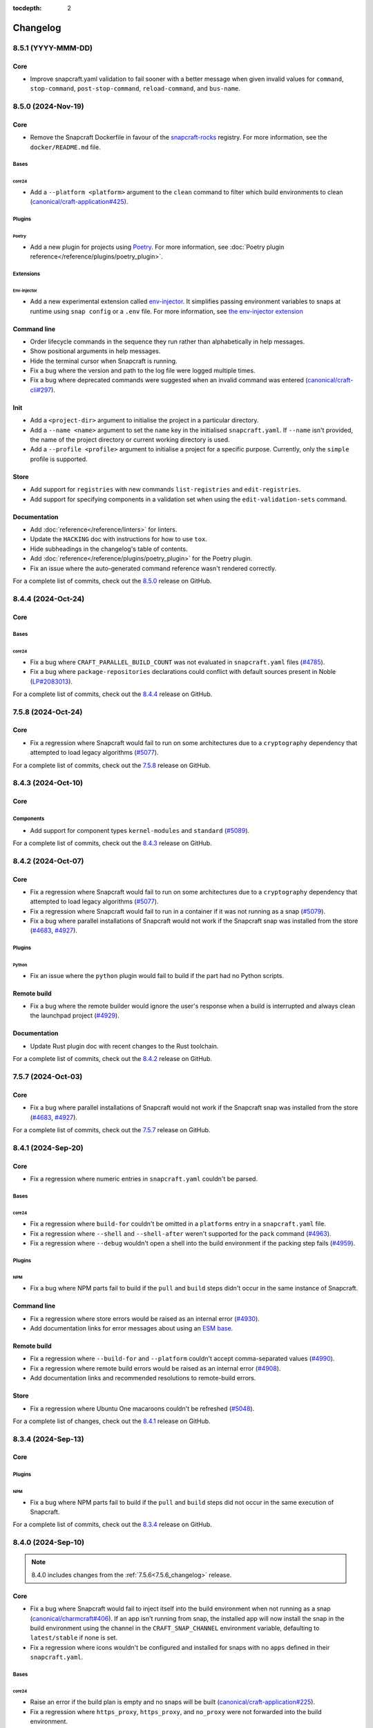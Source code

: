 :tocdepth: 2

Changelog
*********

..
  release template:

  X.Y.Z (YYYY-MMM-DD)
  -------------------

  Core
  ====

  # for everything related to the lifecycle of packing a snap

  Bases
  #####

  <coreXX>
  """"""""
  (order from newest base to oldest base)

  Plugins
  #######

  <plugin>
  """"""""

  Extensions
  ##########

  <extension>
  """""""""""

  Metadata
  ########

  Sources
  #######

  Components
  ##########

  Command line
  ============

  # for command line and UX changes

  Linter
  ======

  Init
  ====

  Metrics
  =======

  Names
  =====

  Remote build
  ============

  Store
  =====

  Documentation
  =============

  For a complete list of commits, check out the `X.Y.Z`_ release on GitHub.

8.5.1 (YYYY-MMM-DD)
-------------------

Core
====

* Improve snapcraft.yaml validation to fail sooner with a better message
  when given invalid values for ``command``, ``stop-command``,
  ``post-stop-command``, ``reload-command``, and ``bus-name``.

8.5.0 (2024-Nov-19)
-------------------

Core
====

* Remove the Snapcraft Dockerfile in favour of the `snapcraft-rocks`_ registry.
  For more information, see the ``docker/README.md`` file.

Bases
#####

core24
""""""

* Add a ``--platform <platform>`` argument to the ``clean`` command to filter
  which build environments to clean (`canonical/craft-application#425`_).

Plugins
#######

Poetry
""""""

* Add a new plugin for projects using `Poetry <https://python-poetry.org/>`_.
  For more information, see :doc:`Poetry plugin
  reference</reference/plugins/poetry_plugin>`.

Extensions
##########

Env-injector
""""""""""""

* Add a new experimental extension called
  `env-injector <https://github.com/canonical/snappy-env>`_. It simplifies
  passing environment variables to snaps at runtime using ``snap config`` or a
  ``.env`` file. For more information, see `the env-injector
  extension <https://forum.snapcraft.io/t/the-env-injector-extension/41477>`_

Command line
============

* Order lifecycle commands in the sequence they run rather than alphabetically
  in help messages.

* Show positional arguments in help messages.

* Hide the terminal cursor when Snapcraft is running.

* Fix a bug where the version and path to the log file were logged multiple
  times.

* Fix a bug where deprecated commands were suggested when an invalid command
  was entered (`canonical/craft-cli#297`_).

Init
====

* Add a ``<project-dir>`` argument to initialise the project in a particular
  directory.

* Add a ``--name <name>`` argument to set the ``name`` key in the initialised
  ``snapcraft.yaml``. If ``--name`` isn't provided, the name of the project
  directory or current working directory is used.

* Add a ``--profile <profile>`` argument to initialise a project for a specific
  purpose. Currently, only the ``simple`` profile is supported.

Store
=====

* Add support for ``registries`` with new commands ``list-registries`` and
  ``edit-registries``.

* Add support for specifying components in a validation set when using the
  ``edit-validation-sets`` command.

Documentation
=============

* Add :doc:`reference</reference/linters>` for linters.

* Update the ``HACKING`` doc with instructions for how to use ``tox``.

* Hide subheadings in the changelog's table of contents.

* Add :doc:`reference</reference/plugins/poetry_plugin>` for
  the Poetry plugin.

* Fix an issue where the auto-generated command reference wasn't rendered
  correctly.

For a complete list of commits, check out the `8.5.0`_ release on GitHub.


8.4.4 (2024-Oct-24)
-------------------

Core
====

Bases
#####

core24
""""""

* Fix a bug where ``CRAFT_PARALLEL_BUILD_COUNT`` was not evaluated in
  ``snapcraft.yaml`` files (`#4785`_).

* Fix a bug where ``package-repositories`` declarations could conflict with
  default sources present in Noble (`LP#2083013`_).

For a complete list of commits, check out the `8.4.4`_ release on GitHub.


7.5.8 (2024-Oct-24)
-------------------

Core
====

* Fix a regression where Snapcraft would fail to run on some architectures due
  to a ``cryptography`` dependency that attempted to load legacy algorithms
  (`#5077`_).

For a complete list of commits, check out the `7.5.8`_ release on GitHub.


8.4.3 (2024-Oct-10)
-------------------

Core
====

Components
##########

* Add support for component types ``kernel-modules`` and ``standard``
  (`#5089`_).

For a complete list of commits, check out the `8.4.3`_ release on GitHub.

8.4.2 (2024-Oct-07)
-------------------

Core
====

* Fix a regression where Snapcraft would fail to run on some architectures due
  to a ``cryptography`` dependency that attempted to load legacy algorithms
  (`#5077`_).

* Fix a regression where Snapcraft would fail to run in a container if it was
  not running as a snap (`#5079`_).

* Fix a bug where parallel installations of Snapcraft would not work if the
  Snapcraft snap was installed from the store (`#4683`_, `#4927`_).

Plugins
#######

Python
""""""

* Fix an issue where the ``python`` plugin would fail to build if the part
  had no Python scripts.

Remote build
============

* Fix a bug where the remote builder would ignore the user's response when a
  build is interrupted and always clean the launchpad project (`#4929`_).

Documentation
=============

* Update Rust plugin doc with recent changes to the Rust toolchain.

For a complete list of commits, check out the `8.4.2`_ release on GitHub.


7.5.7 (2024-Oct-03)
-------------------

Core
====

* Fix a bug where parallel installations of Snapcraft would not work if the
  Snapcraft snap was installed from the store (`#4683`_, `#4927`_).

For a complete list of commits, check out the `7.5.7`_ release on GitHub.


8.4.1 (2024-Sep-20)
-------------------

Core
====

* Fix a regression where numeric entries in ``snapcraft.yaml`` couldn't be
  parsed.

Bases
#####

core24
""""""

* Fix a regression where ``build-for`` couldn't be omitted in a ``platforms``
  entry in a ``snapcraft.yaml`` file.

* Fix a regression where ``--shell`` and ``--shell-after`` weren't supported
  for the ``pack`` command (`#4963`_).

* Fix a regression where ``--debug`` wouldn't open a shell into the build
  environment if the packing step fails (`#4959`_).

Plugins
#######

NPM
"""

* Fix a bug where NPM parts fail to build if the ``pull`` and ``build`` steps
  didn't occur in the same instance of Snapcraft.

Command line
============

* Fix a regression where store errors would be raised as an internal error
  (`#4930`_).

* Add documentation links for error messages about using an `ESM base`_.

Remote build
============

* Fix a regression where ``--build-for`` and ``--platform`` couldn't accept
  comma-separated values (`#4990`_).

* Fix a regression where remote build errors would be raised as an internal
  error (`#4908`_).

* Add documentation links and recommended resolutions to remote-build errors.

Store
=====

* Fix a regression where Ubuntu One macaroons couldn't be refreshed
  (`#5048`_).

For a complete list of changes, check out the `8.4.1`_ release on GitHub.


8.3.4 (2024-Sep-13)
-------------------

Core
====

Plugins
#######

NPM
"""
* Fix a bug where NPM parts fail to build if the ``pull`` and ``build`` steps
  did not occur in the same execution of Snapcraft.

For a complete list of commits, check out the `8.3.4`_ release on GitHub.


8.4.0 (2024-Sep-10)
-------------------

.. note::

   8.4.0 includes changes from the :ref:`7.5.6<7.5.6_changelog>` release.

Core
====

* Fix a bug where Snapcraft would fail to inject itself into the build
  environment when not running as a snap (`canonical/charmcraft#406`_). If an
  app isn't running from snap, the installed app will now install the snap in
  the build environment using the channel in the ``CRAFT_SNAP_CHANNEL``
  environment variable, defaulting to ``latest/stable`` if none is set.

* Fix a regression where icons wouldn't be configured and installed for snaps
  with no ``apps`` defined in their ``snapcraft.yaml``.

Bases
#####

core24
""""""

* Raise an error if the build plan is empty and no snaps will be built
  (`canonical/craft-application#225`_).

* Fix a regression where ``https_proxy``, ``https_proxy``, and ``no_proxy``
  were not forwarded into the build environment.

Plugins
#######

* Fix a bug where ``snapcraft list-plugins --base core20`` would fail in a
  ``core24`` project directory (`#5008`_).

Components
##########

* Allow numbers and hyphens in component names (`LP#2069783`_).

* Fix a bug where ``stage-packages`` can't be used when components are defined
  (`canonical/craft-parts#804`_).

Command line
============

* Improve error messages when parsing a ``snapcraft.yaml`` file (`#4941`_).

* Improve error messages when using an `ESM base`_.

* Improve error messages for missing files (`canonical/craft-parts#802`_).

* Improve error messages when a build fails because it matches multiple
  platforms (`canonical/craft-application#382`_).

* Fix a bug where multi-line error messages would overwrite the previous line
  (`canonical/craft-cli#270`_).

Remote build
============

* Add "Pending" status for queued remote builds.

* Add documentation links to remote-build errors.

* Improve error messages when multiple snaps can be built on a single
  ``build-on`` architecture (`#4995`_).

* Improve error messages when using the wrong remote builder.

* Fix a regression where ``--platform`` or ``--build-for`` could be used when
  ``platforms`` or ``architectures`` were defined in the ``snapcraft.yaml``
  file (`#4881`_).

* Fix a regression where ``--platform`` could be used for ``core22`` snaps
  (`#4881`_).

* Fix a bug where ``SNAPCRAFT_REMOTE_BUILD_STRATEGY`` would be validated when
  running commands other than ``remote-build``.

* Fix a bug where ``SNAPCRAFT_REMOTE_BUILD_STRATEGY`` was ignored for
  ``core24`` snaps.

Documentation
=============

* Add changelog notes for all Snapcraft 8.x releases

* Add :doc:`reference</reference/components>`,
  :doc:`explanation</explanation/components>`, and
  :doc:`how-to</howto/components>` for components.

* Add :doc:`reference</reference/bases>`,
  :doc:`explanation</explanation/bases>`, and
  :doc:`how-to</howto/bases>` for bases.

For a complete list of commits, check out the `8.4.0`_ release on GitHub.


8.3.3 (2024-Aug-28)
-------------------

Core
====

* Improve detection and error messages when LXD is not installed or not
  properly enabled.

Bases
#####

core24
""""""

* Require Multipass >= ``1.14.1`` when using Multipass to build ``core24``
  snaps.

For a complete list of commits, check out the `8.3.3`_ release on GitHub.


.. _7.5.6_changelog:

7.5.6 (2024-Aug-15)
-------------------

Core
====

Bases
#####

core22
""""""

* Fix a regression where icons would not be configured and installed for snaps
  with no ``apps`` defined in their ``snapcraft.yaml``.

For a complete list of commits, check out the `7.5.6`_ release on GitHub.


8.3.2 (2024-Aug-05)
-------------------

Core
====

Bases
#####

core24
""""""

* Fix a bug where classic snaps with a Python virtual environment would attempt
  to use the system's Python intepretter (`#4942`_).

Plugins
#######

Kernel
""""""

* Fix a bug where removing a missing symlink would cause the kernel plugin
  to fail.

Store
=====

* Fix a bug where ``edit-validation-sets`` would fail when editing a validation
  sets with snap revisions (`#4909`_).

For a complete list of commits, check out the `8.3.2`_ release on GitHub.


8.3.1 (2024-Jul-08)
-------------------

Core
====

Bases
#####

core24
""""""

* Support ``all`` as a target with ``build-for: [all]`` (`#4854`_).

* Ensure Craft Providers provider (LXD or Multipass) is available before
  launching a build environment.

* Improve presentation of ``snapcraft.yaml`` model errors.

Metadata
########

* Validate that ``update_contact``, ``donation``, ``vcs-browser``,
  ``bugtracker``, and ``homepage`` fields adopted from an appstream metadata
  file are valid URLs or email addresses.

* Ensure that ``contact``, ``donation``, ``source-code``, ``issues``, and
  ``website`` fields in a snapcraft.yaml take priority over appstream metadata
  (`#4890`_).

Remote build
============

* Require ``core20`` snaps to use the legacy remote builder (`#4886`_).

* Allow building ``core22`` snaps with ``build-for: [all]``.

* Support reading Launchpad credentials from the previous location (`#4889`_).
  If launchpad credentials do not exist in the new location
  (``$XDG_DATA_DIR/snapcraft/launchpad-credentials``) introduced in ``8.2.0``,
  then load credentials from the previous location
  (``$XDG_DATA_DIR/snapcraft/provider/launchpad/credentials``) and emit a
  deprecation notice.

.. note::

   This behavior applies to the new and legacy remote builders.

Documentation
=============

* Add an :doc:`explanation</explanation/architectures>` for the remote builders
  (`#4842`_).

* Update :doc:`reference</reference/architectures>`,
  :doc:`how-to</howto/architectures>`, and
  :doc:`explanation</explanation/architectures>` for platforms and
  architectures.

For a complete list of commits, check out the `8.3.1`_ release on GitHub.


8.3.0 (2024-Jun-27)
-------------------

Core
====

* Improve logging to show which package is being fetched.

* Add support for parts to source ``7z`` archives.

* Improve error messages when sources cannot be fetched.

Bases
#####

core24
""""""

* Add support for ``core24-desktop`` snaps (`#4818`_).

core22
""""""

* Warn when multiple snaps are going to be built in destructive mode because
  it may cause unexpected behavior (`#4685`_, `#4356`_).

* Fix a regression where ``core22-desktop`` could not be built (`#4818`_).

Plugins
#######

Flutter
"""""""

* Add ``curl`` as a ``build-package`` for ``flutter`` parts (`#4804`_).

ROS 2 Jazzy
"""""""""""

* Add support for the new ROS 2 Jazzy extension which lets you snap ROS 2
  applications on ``core24`` (`#4791`_).

* Similar to ROS 2 Humble for ``core22``, content-sharing is supported
  (`#4828`_).

For more information, see https://snapcraft.io/docs/ros2-jazzy-extension and
https://snapcraft.io/docs/ros2-jazzy-content-extension.

NPM
"""

Various improvements for the ``core22`` and ``core24`` NPM plugins:

* Accept NVM-style version identifiers for ``npm-node-version``.

* Verify SHA256 checksums after node.js download
  (`canonical/craft-parts#717`_).

* Use new-style ``npm-install`` commands if the npm version is newer than
  ``8.x``.

* Set ``NODE_ENV`` to ``production`` by default.

List plugins
""""""""""""

* Fix a bug where ``snapcraft list-plugins`` would fail to run in a ``core24``
  project directory (`#4830`_).

* Update ``snapcraft list-plugins`` to show a list of ``core24`` plugins
  instead of ``core22`` plugins when not in a project directory (`#4830`_).

Extensions
##########

Gnome
"""""

* Make gnome extension stable for ``core24``.

* Fix ``GI_TYPELIB_PATH`` and ``XDG_DATA_DIRS`` paths in the build environment
  (`#4798`_).

* Integrate with the ``gpu-2404`` SDK (`#4744`_).

For more information, see the `gpu 2404 interface docs`_.

KDE Neon 6
""""""""""

* Fix paths to ``QtWebEngineProcess`` in the desktop launcher (`#4745`_).

Expand extensions
"""""""""""""""""

* Fix a bug where ``snapcraft expand-extensions`` could not parse a
  ``snapcraft.yaml`` file containing the ``platforms`` keyword.

Components
##########

* Include the ``provenance`` keyword in a component's metadata from a
  ``snapcraft.yaml`` file (`#4827`_).

Metadata
########

Add support for adopting more metadata fields from a project's appstream file:

* ``license``
* ``contact``
* ``source-code``
* ``issues``
* ``websites``
* ``donations``

Metrics
#######

* Add support for ``snapcraft metrics`` to retrieve the metrics
  ``installed_base_by_architecture`` and
  ``weekly_installed_base_by_architecture`` (`#4735`_).

Names
#####

* Add output formatting to ``snapcraft names`` with ``--format``. Supported
  formats are ``table`` and ``json`` (`#4778`_).

Init
####

* Update ``snapcraft init`` to create a ``core24`` project instead of a
  ``core22`` project (`#4830`_)

Documentation
#############

* Update Snapcraft's documentation to use the `canonical-sphinx`_ theme.

Add reference documentation for more plugins (`#4811`_):

* ``ant``
* ``autotools``
* ``cmake``
* ``dotnet``
* ``go``
* ``make``
* ``meson``
* ``nil``
* ``npm``
* ``qmake``
* ``scons``

For a complete list of commits, check out the `8.3.0`_ release on GitHub.

8.2.12 (2024-Jun-12)
--------------------

Core
====

Bases
#####

core24
""""""

* Fix a bug where snaps would stage Python packages already included in the
  ``core24`` base snap (`#4865`_).

Store
=====

* Fix a bug where store-related error messages would be presented as an
  internal Snapcraft error.

* Add a resolution and link to documentation for keyring errors.

Documentation
=============

* Fix Snapcraft's version in the readthedocs documentation.

For a complete list of commits, check out the `8.2.12`_ release on GitHub.

8.2.11 (2024-Jun-12)
--------------------

Core
====

Plugins
#######

Dotnet
""""""

* Fix a regression where the ``dotnet`` plugin could not be used for
  ``core22`` snaps (`#4825`_).

For a complete list of commits, check out the `8.2.11`_ release on GitHub.

8.2.10 (2024-Jun-03)
--------------------

Remote builder
==============

* Fix a bug where comma-separated architectures in ``--build-for`` could not
  be parsed (`#4780`_).

* Fix a bug where ``core22`` snaps with a top level ``architectures`` keyword
  could not be parsed (`#4780`_).

* Fix a bug where remote build log files were incorrectly named (`#4781`_).

* Retry more API calls to Launchpad (`canonical/craft-application#355`_).

* Add an exponential backoff to API retries with a maximum total delay of
  62 seconds (`canonical/craft-application#355`_).

* Fix a bug where the remote builder would not fail if no artefacts were
  created (`#4783`_).

For a complete list of commits, check out the `8.2.10`_ release on GitHub.

8.2.9 (2024-May-28)
-------------------

Core
====

Extensions
##########

KDE Neon 6
""""""""""

* Fix multiple issues to allow web processes to work correctly (`#4823`_).

* Expose the ``libplas`` and ``liblapack`` provided by the ``kf6-core22{-sdk}``
  snaps (`#4823`_).

For a complete list of commits, check out the `8.2.9`_ release on GitHub.

8.2.8 (2024-May-17)
-------------------

Core
====

Bases
#####

core24
""""""

* Fix a behavior where shared libraries from the host were loaded for
  classically confined snaps.

.. note::

   This is implemented with ``patchelf --no-default-lib`` when
   ``enable-patchelf`` is defined.

Plugins
#######

Dotnet
""""""

* Disable the ``dotnet`` plugin for ``core24`` snaps due to a pending rewrite.

For a complete list of commits, check out the `8.2.8`_ release on GitHub.

8.2.7 (2024-May-09)
-------------------

Core
====

* Add support for ``ignore-running`` in ``apps.<app-name>.refresh-mode`` in a
  ``snapcraft.yaml`` file (`#4747`_).

Remote build
============

* Fix a regression where remote build would fail to parse some
  ``architectures`` definitions (`#4780`_).

For a complete list of commits, check out the `8.2.7`_ release on GitHub.

8.2.6 (2024-May-09)
-------------------

Core
====

* Fix a regression where a directory could not be packaged as a snap
  (`#4769`_).

For a complete list of commits, check out the `8.2.6`_ release on GitHub.

8.2.5 (2024-May-07)
-------------------

Store
=====

* Fix the same ``cryptography`` regression addressed in ``8.2.4`` but for
  store-related operations.

For a complete list of commits, check out the `8.2.5`_ release on GitHub.

8.2.4 (2024-May-05)
-------------------

* Fix a regression where Snapcraft would fail to run on some architectures due
  to a ``cryptography`` dependency that attempted to load legacy algorithms
  (`LP#2064639`_).

For a complete list of commits, check out the `8.2.4`_ release on GitHub.

8.2.3 (2024-May-01)
-------------------

Core
====

Bases
#####

core24
""""""

* Fix a bug where project variables were evaluated before extensions were
  applied (`#4771`_).

* Fix a bug where ``build-for`` project variables were evaluated based on the
  host architecture (`#4770`_).

For a complete list of commits, check out the `8.2.3`_ release on GitHub.

8.2.2 (2024-Apr-30)
-------------------

Core
====

Bases
#####

core24
""""""

* Fix a bug where advanced grammar could not be combined with other data
  (`#4764`_, `LP#2061603`_).

For a complete list of commits, check out the `8.2.2`_ release on GitHub.

8.2.1 (2024-Apr-25)
-------------------

Core
====

Bases
#####

core24
""""""

* Fix a bug where `project variables`_ were not evaluated inside a
  ``snapcraft.yaml`` file and were not available as environment variables in
  the build environment.

* Fix a bug where `advanced grammar`_ was not evaluated in root-level part
  keywords ``build-packages`` and ``build-snaps``.

* Fix a bug where local key assets in ``snap/keys/`` were not used when
  installing package repositories.

Remote build
============

* Fix a bug where ``core24`` snaps could not use package repositories
  because ``gpg`` and ``dirmngr`` were not installed in the remote build
  environment.

For a complete list of commits, check out the `8.2.1`_ release on GitHub.

8.2.0 (2024-Apr-17)
-------------------

Core
====

Bases
#####

core24
""""""

* Drop requirement for ``build-base: devel`` for ``core24`` snaps.

core22
""""""

* Extend `advanced grammar`_ for all part keywords except plugin-specific
  keywords.

Remote build
============

* Migrate to the upstream remote builder in `Craft Application`_.

* Allow only one remote build is allowed per project.

* Remove support for ``build-id`` with ``snapcraft remote-build --recover``.

* Remove support for deprecated ``--build-on`` argument in favor of
  ``--build-for``.

* Move Launchpad credentials file from
  ``$XDG_DATA_DIR/snapcraft/provider/launchpad/credentials``
  to ``$XDG_DATA_DIR/snapcraft/launchpad-credentials``.

* Fail if snapcraft is in a shallowly-cloned git repository instead of falling
  back to the legacy remote builder.

.. note::

  Reminder: Legacy remote-build behavior can be used for bases core22 and older
  with the environment variable
  ``SNAPCRAFT_REMOTE_BUILD_STRATEGY="force-fallback"``. See more information in
  the :doc:`remote build</explanation/remote-build>` documentation.

For a complete list of commits, check out the `8.2.0`_ release on GitHub.

8.1.0 (2024-Apr-10)
-------------------

Core
====

Bases
#####

core24
""""""

* Finalize internal refactor to use `Craft Application`_ to build ``core24``
  snaps.

For more information on deprecations and changes, see the `core24 migration
guide`_.

Plugins
#######

Matter SDK
""""""""""

* Add new Matter SDK plugin for ``core22``.

For more information, see the `Matter`_ website and the `Matter on Ubuntu`_
docs.

Maven
"""""

* Add support for the Maven plugin for ``core22`` snaps.

For more information, see :doc:`/reference/plugins/maven_plugin`.

QMake
"""""

* Add support for the QMake plugin for ``core22`` snaps.

For more information, see https://snapcraft.io/docs/qmake-plugin.

Colcon
""""""

* Set build type to ``RELEASE`` if it is not defined by ``colcon_cmake_args:
  ["-DCMAKE_BUILD_TYPE=<build type>"]``).

Extensions
##########

KDE Neon 6
""""""""""

* Add new ``kde-neon-6`` extension for ``core22`` snaps that use Qt6 or the
  KDE Neon 6 framework.

Components
##########

* Add support for creating components.

* Components are parts of a snap that can be built and uploaded in
  conjunction with a snap and later optionally installed beside it.

For more information, see the :doc:`reference</reference/components>`,
:doc:`explanation</explanation/components>`, and
:doc:`how-to</howto/components>` documentation pages.

Remote build
============

* Add support for user-defined Launchpad projects projects, including
  private projects.

* This is configured via ``snapcraft remote-build --project <project-name>``.

For a complete list of commits, check out the `8.1.0`_ release on GitHub.

8.0.5 (2024-Mar-18)
-------------------

Core
====

* Fix a bug where LXD versions with an "LTS" suffix could not be parsed.

For a complete list of commits, check out the `8.0.5`_ release on GitHub.

8.0.4 (2024-Mar-04)
-------------------

Core
====

Bases
#####

* Fix a bug where ``devel`` bases may not be fully validated.

* Bump the LXD compatibility tag to ``v7``.

core24
""""""

* Use ``buildd`` daily images instead of ``ubuntu`` images for ``core24``
  bases and ``build-base: devel``.

* Fix a bug where creating ``core24`` base images would fail because ``apt``
  would install packages interactively.

For a complete list of commits, check out the `8.0.4`_ release on GitHub.

8.0.3 (2024-Feb-09)
-------------------

Core
====

* Add a warning that when a part uses ``override-prime`` it cannot use
  ``enable-patchelf`` (`#4547`_).

Bases
#####

* Bump the LXD compatibility tag to ``v6``.

* Stop updating ``apt`` source config files when ``build-base: devel``
  is defined.

core24
""""""

* Use the ``core24`` alias instead of the ``devel`` alias when retrieving LXD
  images.

Plugins
#######

Ant
"""

* Use the proxy environment variables ``http_proxy`` and ``https_proxy``.

Remote build
============

* Fix a bug where ``--build-for`` and ``--build-on`` were not mutually
  exclusive options.

* Improve error messages and provide links to documentation when remote builds
  fail (`#4517`_).

* Fix a regression where comma-separated architectures in ``--build-on`` and
  ``--build-for`` were not accepted (`#4516`_).

For a complete list of commits, check out the `8.0.3`_ release on GitHub.

8.0.2 (2024-Jan-23)
-------------------

Core
====

* Fix a bug where Snapcraft fails to run on platforms where ``SSL_CERT_DIR`` is
  not set (`#4510`_, `#4520`_).

* Fix a decoding bug when logging malformed output from other processes,
  typically during the ``build`` step (`#4515`_).

For a complete list of commits, check out the `8.0.2`_ release on GitHub.

8.0.1 (2024-Jan-03)
-------------------

Remote build
============


* Fix a bug where Snapcraft would not fail if the Launchpad build itself failed
  for new and legacy remote builders (`#4142`_).

* Fix a bug where large repos could not be pushed with the new remote builder
  (`#4478`_).

* Fallback to the legacy remote builder if the project is shallowly cloned
  (`#4479`_).

For a complete list of commits, check out the `8.0.1`_ release on GitHub.

8.0.0 (2023-Dec-04)
-------------------

Core
====

Bases
#####

core22
""""""

Add new environment variables for ``build-on`` and ``build-for`` architectures:

* ``CRAFT_ARCH_TRIPLET_BUILD_FOR``, supersedes ``CRAFT_ARCH_TRIPLET``
* ``CRAFT_ARCH_TRIPLET_BUILD_ON``
* ``CRAFT_ARCH_BUILD_FOR``, supersedes ``CRAFT_TARGET_ARCH``
* ``CRAFT_ARCH_BUILD_ON``

For more information, see :doc:`/reference/architectures`.

core20
""""""

Add new environment variables for ``build-on`` and ``build-for`` architectures:

* ``SNAPCRAFT_ARCH_TRIPLET_BUILD_FOR``, supersedes ``SNAPCRAFT_ARCH_TRIPLET``
* ``SNAPCRAFT_ARCH_TRIPLET_BUILD_ON``
* ``SNAPCRAFT_ARCH_BUILD_FOR``, supersedes ``SNAPCRAFT_TARGET_ARCH``
* ``SNAPCRAFT_ARCH_BUILD_ON``

For more information, see :doc:`/reference/architectures`.

core18
""""""

* Deprecate building snaps using the ``core18`` base.

For more information on how to continue building snaps with the ``core18``
base, see :ref:`this page<howto-deprecated-base>`.

Stage packages
##############

* Support chiseled ``stage-packages``. This is useful for reducing the size of
  the snap when creating :ref:`base snaps<base-snap-reference>` or using a bare
  base.

For more information about chisel, see https://github.com/canonical/chisel

Plugins
#######

Rust
""""

* Use default rust toolchain with ``rustup``.

* Add option ``rust-ignore-toolchain-file``.

* Add option ``rust-inherit-ldflags``.

* Add list ``rust-cargo-parameters``.

For more information about the new options, see
:doc:`/common/craft-parts/reference/plugins/rust_plugin`.

Kernel
""""""

* Generate kernel configs for Ubuntu 22.04 (Jammy).

Python
""""""

* Add support for Python projects driven by a ``pyproject.toml``.

For more information, see the `PEP 518`_ spec.

ROS 2
"""""

* Add support for content sharing for core20 & core22 bases (ROS Noetic, Foxy,
  Humble) and the ``colcon``, ``catkin``, and ``catkin-tools`` plugins

For more information on ROS architecture, see the `ROS architectures with
snaps`_.

More information on content-sharing, see:

* https://snapcraft.io/docs/ros2-humble-content-extension
* https://snapcraft.io/docs/ros2-foxy-content-extension
* https://snapcraft.io/docs/ros-noetic-content-extension

Command line
============

* Stream messages in the default ``brief`` mode

* Improve presentation of build step prefixes

Linter
======

* Suggest packages to add to ``stage-packages`` to satisfy a potential missing
  library.

Remote build
============

Introduce a new remote-builder for ``core24`` snaps:

* Does not modify the project's ``snapcraft.yaml``

* Does not fetch and tarball remote sources before sending the project
  to Launchpad

* Require projects to be in the top-level of a fully-cloned (non-shallow) git
  repository

* Allow switching between the new and legacy remote builders with
  the environment variable ``SNAPCRAFT_REMOTE_BUILD_STRATEGY``.

For more information on the new remote-builder, how to switch between the
new and legacy remote builders, see :doc:`/explanation/remote-build`.

Store
=====

* Add a fallback to a file-based keyring when the system keyring cannot be
  initialized, is not fully configured, or is otherwise not available.

For more information on the file-based keyring, see
https://snapcraft.io/docs/snapcraft-authentication.

For a complete list of commits, check out the `8.0.0`_ release on GitHub.

.. _advanced grammar: https://snapcraft.io/docs/snapcraft-advanced-grammar
.. _ESM base: https://snapcraft.io/docs/snapcraft-esm
.. _canonical-sphinx: https://github.com/canonical/canonical-sphinx
.. _core24 migration guide: https://snapcraft.io/docs/migrate-core24
.. _Craft Application: https://github.com/canonical/craft-application
.. _gpu 2404 interface docs: https://mir-server.io/docs/the-gpu-2404-snap-interface#heading--consuming-the-interface
.. _Matter: https://csa-iot.org/all-solutions/matter/
.. _Matter on Ubuntu: https://canonical-matter.readthedocs-hosted.com/en/latest/
.. _project variables: https://snapcraft.io/docs/parts-environment-variables
.. _Releases page: https://github.com/canonical/snapcraft/releases
.. _PEP 518: https://peps.python.org/pep-0518/
.. _ROS architectures with snaps: https://ubuntu.com/robotics/docs/ros-architectures-with-snaps.
.. _snapcraft-rocks: https://github.com/canonical/snapcraft-rocks/pkgs/container/snapcraft

.. _canonical/charmcraft#406: https://github.com/canonical/charmcraft/issues/406
.. _canonical/craft-application#225: https://github.com/canonical/craft-application/pull/225
.. _canonical/craft-application#355: https://github.com/canonical/craft-application/pull/355
.. _canonical/craft-application#382: https://github.com/canonical/craft-application/pull/382
.. _canonical/craft-application#425: https://github.com/canonical/craft-application/pull/425
.. _canonical/craft-cli#270: https://github.com/canonical/craft-parts/issues/270
.. _canonical/craft-cli#297: https://github.com/canonical/craft-parts/issues/297
.. _canonical/craft-parts#717: https://github.com/canonical/craft-parts/issues/717
.. _canonical/craft-parts#802: https://github.com/canonical/craft-parts/issues/802
.. _canonical/craft-parts#804: https://github.com/canonical/craft-parts/issues/804

.. _LP#2061603: https://bugs.launchpad.net/snapcraft/+bug/2061603
.. _LP#2064639: https://bugs.launchpad.net/snapcraft/+bug/2064639
.. _LP#2069783: https://bugs.launchpad.net/snapcraft/+bug/2069783
.. _LP#2083013: https://bugs.launchpad.net/snapcraft/+bug/2083013

.. _#4142: https://github.com/canonical/snapcraft/issues/4142
.. _#4356: https://github.com/canonical/snapcraft/issues/4356
.. _#4478: https://github.com/canonical/snapcraft/issues/4478
.. _#4479: https://github.com/canonical/snapcraft/issues/4479
.. _#4510: https://github.com/canonical/snapcraft/issues/4510
.. _#4515: https://github.com/canonical/snapcraft/issues/4515
.. _#4516: https://github.com/canonical/snapcraft/issues/4516
.. _#4517: https://github.com/canonical/snapcraft/issues/4517
.. _#4520: https://github.com/canonical/snapcraft/issues/4520
.. _#4547: https://github.com/canonical/snapcraft/issues/4547
.. _#4683: https://github.com/canonical/snapcraft/issues/4683
.. _#4685: https://github.com/canonical/snapcraft/issues/4685
.. _#4735: https://github.com/canonical/snapcraft/issues/4735
.. _#4744: https://github.com/canonical/snapcraft/issues/4744
.. _#4745: https://github.com/canonical/snapcraft/issues/4745
.. _#4747: https://github.com/canonical/snapcraft/issues/4747
.. _#4764: https://github.com/canonical/snapcraft/issues/4764
.. _#4769: https://github.com/canonical/snapcraft/issues/4769
.. _#4770: https://github.com/canonical/snapcraft/issues/4770
.. _#4771: https://github.com/canonical/snapcraft/issues/4771
.. _#4778: https://github.com/canonical/snapcraft/issues/4778
.. _#4780: https://github.com/canonical/snapcraft/issues/4780
.. _#4781: https://github.com/canonical/snapcraft/issues/4781
.. _#4783: https://github.com/canonical/snapcraft/issues/4783
.. _#4785: https://github.com/canonical/snapcraft/issues/4785
.. _#4791: https://github.com/canonical/snapcraft/issues/4791
.. _#4798: https://github.com/canonical/snapcraft/issues/4798
.. _#4804: https://github.com/canonical/snapcraft/issues/4804
.. _#4811: https://github.com/canonical/snapcraft/issues/4811
.. _#4818: https://github.com/canonical/snapcraft/issues/4818
.. _#4823: https://github.com/canonical/snapcraft/pull/4823
.. _#4825: https://github.com/canonical/snapcraft/issues/4825
.. _#4827: https://github.com/canonical/snapcraft/issues/4827
.. _#4828: https://github.com/canonical/snapcraft/issues/4828
.. _#4830: https://github.com/canonical/snapcraft/issues/4830
.. _#4842: https://github.com/canonical/snapcraft/issues/4842
.. _#4854: https://github.com/canonical/snapcraft/issues/4854
.. _#4865: https://github.com/canonical/snapcraft/issues/4865
.. _#4881: https://github.com/canonical/snapcraft/issues/4881
.. _#4886: https://github.com/canonical/snapcraft/issues/4886
.. _#4889: https://github.com/canonical/snapcraft/issues/4889
.. _#4890: https://github.com/canonical/snapcraft/issues/4890
.. _#4908: https://github.com/canonical/snapcraft/issues/4908
.. _#4909: https://github.com/canonical/snapcraft/issues/4909
.. _#4927: https://github.com/canonical/snapcraft/issues/4927
.. _#4929: https://github.com/canonical/snapcraft/issues/4929
.. _#4930: https://github.com/canonical/snapcraft/issues/4930
.. _#4941: https://github.com/canonical/snapcraft/issues/4941
.. _#4942: https://github.com/canonical/snapcraft/issues/4942
.. _#4959: https://github.com/canonical/snapcraft/issues/4959
.. _#4963: https://github.com/canonical/snapcraft/issues/4963
.. _#4990: https://github.com/canonical/snapcraft/issues/4990
.. _#4995: https://github.com/canonical/snapcraft/issues/4995
.. _#5008: https://github.com/canonical/snapcraft/issues/5008
.. _#5048: https://github.com/canonical/snapcraft/issues/5048
.. _#5077: https://github.com/canonical/snapcraft/issues/5077
.. _#5079: https://github.com/canonical/snapcraft/issues/5079
.. _#5089: https://github.com/canonical/snapcraft/issues/5089

.. _7.5.6: https://github.com/canonical/snapcraft/releases/tag/7.5.6
.. _7.5.7: https://github.com/canonical/snapcraft/releases/tag/7.5.7
.. _7.5.8: https://github.com/canonical/snapcraft/releases/tag/7.5.8
.. _8.0.0: https://github.com/canonical/snapcraft/releases/tag/8.0.0
.. _8.0.1: https://github.com/canonical/snapcraft/releases/tag/8.0.1
.. _8.0.2: https://github.com/canonical/snapcraft/releases/tag/8.0.2
.. _8.0.3: https://github.com/canonical/snapcraft/releases/tag/8.0.3
.. _8.0.4: https://github.com/canonical/snapcraft/releases/tag/8.0.4
.. _8.0.5: https://github.com/canonical/snapcraft/releases/tag/8.0.5
.. _8.1.0: https://github.com/canonical/snapcraft/releases/tag/8.1.0
.. _8.2.0: https://github.com/canonical/snapcraft/releases/tag/8.2.0
.. _8.2.1: https://github.com/canonical/snapcraft/releases/tag/8.2.1
.. _8.2.2: https://github.com/canonical/snapcraft/releases/tag/8.2.2
.. _8.2.3: https://github.com/canonical/snapcraft/releases/tag/8.2.3
.. _8.2.4: https://github.com/canonical/snapcraft/releases/tag/8.2.4
.. _8.2.5: https://github.com/canonical/snapcraft/releases/tag/8.2.5
.. _8.2.6: https://github.com/canonical/snapcraft/releases/tag/8.2.6
.. _8.2.7: https://github.com/canonical/snapcraft/releases/tag/8.2.7
.. _8.2.8: https://github.com/canonical/snapcraft/releases/tag/8.2.8
.. _8.2.9: https://github.com/canonical/snapcraft/releases/tag/8.2.9
.. _8.2.10: https://github.com/canonical/snapcraft/releases/tag/8.2.10
.. _8.2.11: https://github.com/canonical/snapcraft/releases/tag/8.2.11
.. _8.2.12: https://github.com/canonical/snapcraft/releases/tag/8.2.12
.. _8.3.0: https://github.com/canonical/snapcraft/releases/tag/8.3.0
.. _8.3.1: https://github.com/canonical/snapcraft/releases/tag/8.3.1
.. _8.3.2: https://github.com/canonical/snapcraft/releases/tag/8.3.2
.. _8.3.3: https://github.com/canonical/snapcraft/releases/tag/8.3.3
.. _8.3.4: https://github.com/canonical/snapcraft/releases/tag/8.3.4
.. _8.4.0: https://github.com/canonical/snapcraft/releases/tag/8.4.0
.. _8.4.1: https://github.com/canonical/snapcraft/releases/tag/8.4.1
.. _8.4.2: https://github.com/canonical/snapcraft/releases/tag/8.4.2
.. _8.4.3: https://github.com/canonical/snapcraft/releases/tag/8.4.3
.. _8.4.4: https://github.com/canonical/snapcraft/releases/tag/8.4.4
.. _8.5.0: https://github.com/canonical/snapcraft/releases/tag/8.5.0
